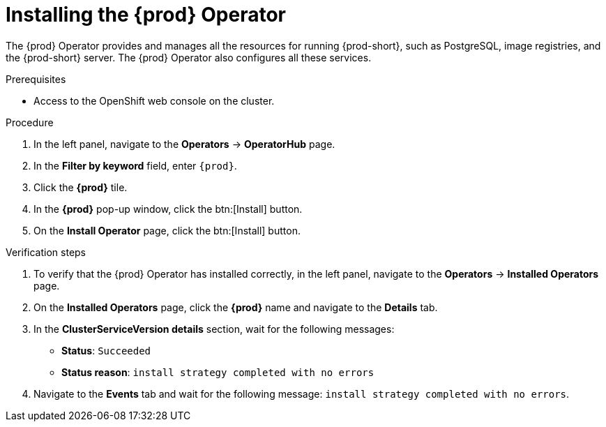 //This module is included in
//
// assembly_installing-che-on-openshift-4-using-operatorhub

[id="installing-the-{prod-id-short}-operator_{context}"]
= Installing the {prod} Operator

The {prod} Operator provides and manages all the resources for running {prod-short}, such as PostgreSQL, image registries, and the {prod-short} server. The {prod} Operator also configures all these services.

.Prerequisites

* Access to the OpenShift web console on the cluster. 

.Procedure

. In the left panel, navigate to the *Operators* -> *OperatorHub* page.

. In the *Filter by keyword* field, enter `{prod}`. 

. Click the *{prod}* tile.

. In the *{prod}* pop-up window, click the btn:[Install] button.

. On the *Install Operator* page, click the btn:[Install] button.

.Verification steps

. To verify that the {prod} Operator has installed correctly, in the left panel, navigate to the *Operators* -> *Installed Operators* page.

. On the *Installed Operators* page, click the *{prod}* name and navigate to the *Details* tab.

. In the *ClusterServiceVersion details* section, wait for the following messages:
+
* *Status*: `Succeeded`
* *Status reason*: `install strategy completed with no errors`

. Navigate to the *Events* tab and wait for the following message: `install strategy completed with no errors`.
